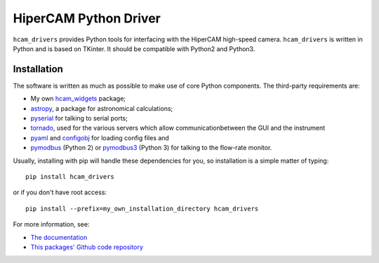 HiperCAM Python Driver
===================================

``hcam_drivers`` provides Python tools for interfacing with the HiperCAM high-speed
camera. ``hcam_drivers`` is written in Python and is based on TKinter. It should be
compatible with Python2 and Python3.

Installation
------------

The software is written as much as possible to make use of core Python
components. The third-party requirements are:

- My own `hcam_widgets <https://github.com/HiPERCAM/hcam_widgets/>`_ package;

- `astropy <http://astropy.org/>`_, a package for astronomical calculations;

- `pyserial <http://pyserial.sourceforge.net/>`_ for talking to serial ports;

- `tornado <http://www.tornadoweb.org/en/stable/>`_, used for the various servers which allow communicationbetween the GUI and the instrument

- `pyaml <https://pypi.python.org/pypi/pyaml/>`_ and `configobj <http://configobj.readthedocs.io/en/latest/configobj.html/>`_ for loading config files and

- `pymodbus <https://github.com/riptideio/pymodbus>`_ (Python 2) or `pymodbus3 <https://pypi.python.org/pypi/pymodbus3/1.0.0>`_ (Python 3) for talking to the flow-rate monitor.


Usually, installing with pip will handle these dependencies for you, so installation is a simple matter of typing::

 pip install hcam_drivers

or if you don't have root access::

 pip install --prefix=my_own_installation_directory hcam_drivers

For more information, see:

* `The documentation <http://hcam-drivers.readthedocs.io/en/latest/>`_
* `This packages' Github code repository <https://github.com/HiPERCAM/hcam_drivers>`_

